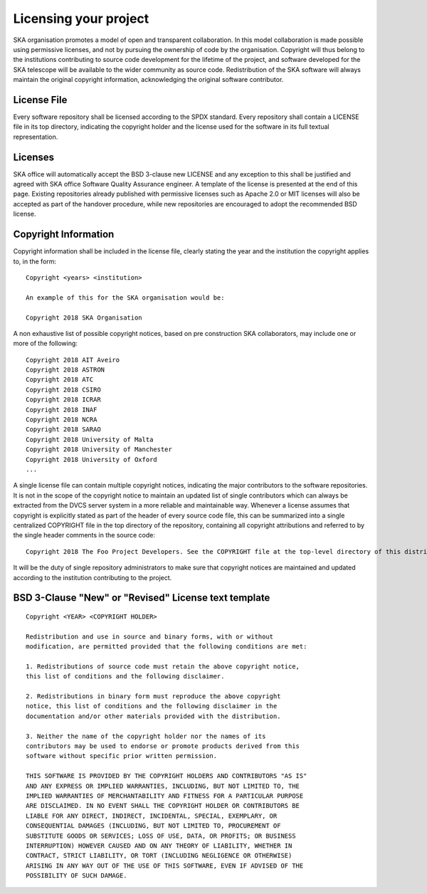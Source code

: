 Licensing your project
----------------------

SKA organisation promotes a model of open and transparent collaboration. In this model collaboration is made possible using permissive licenses, and not by pursuing the ownership of code by the organisation.
Copyright will thus belong to the institutions contributing to source code development for the lifetime of the project, and software developed for the SKA telescope will be available to the wider community as source code.
Redistribution of the SKA software will always maintain the original copyright information, acknowledging the original software contributor.

License File
============

Every software repository shall be licensed according to the SPDX standard.
Every repository shall contain a LICENSE file in its top directory, indicating the copyright holder and the license used for the software in its full textual representation.

Licenses
========

SKA office will automatically accept the BSD 3-clause new LICENSE and any exception to this shall be justified and agreed with SKA office Software Quality Assurance engineer. A template of the license is presented at the end of this page.
Existing repositories already published with permissive licenses such as Apache 2.0 or MIT licenses will also be accepted as part of the handover procedure, while new repositories are encouraged to adopt the recommended BSD license.

Copyright Information
=====================

Copyright information shall be included in the license file, clearly stating the year and the institution the copyright applies to, in the form:

::

    Copyright <years> <institution>

    An example of this for the SKA organisation would be:

    Copyright 2018 SKA Organisation

A non exhaustive list of possible copyright notices, based on pre construction SKA collaborators, may include one or more of the following::

    Copyright 2018 AIT Aveiro
    Copyright 2018 ASTRON
    Copyright 2018 ATC
    Copyright 2018 CSIRO
    Copyright 2018 ICRAR
    Copyright 2018 INAF
    Copyright 2018 NCRA
    Copyright 2018 SARAO
    Copyright 2018 University of Malta
    Copyright 2018 University of Manchester
    Copyright 2018 University of Oxford
    ...

A single license file can contain multiple copyright notices, indicating the major contributors to the software repositories.
It is not in the scope of the copyright notice to maintain an updated list of single contributors which can always be extracted from the DVCS server system in a more reliable and maintainable way.
Whenever a license assumes that copyright is explicitly stated as part of the header of every source code file, this can be summarized into a single centralized COPYRIGHT file in the top directory of the repository, containing all copyright attributions and referred to by the single header comments in the source code::

    Copyright 2018 The Foo Project Developers. See the COPYRIGHT file at the top-level directory of this distribution.

It will be the duty of single repository administrators to make sure that copyright notices are maintained and updated according to the institution contributing to the project.

BSD 3-Clause "New" or "Revised" License text template
=====================================================

::

    Copyright <YEAR> <COPYRIGHT HOLDER>

    Redistribution and use in source and binary forms, with or without
    modification, are permitted provided that the following conditions are met:

    1. Redistributions of source code must retain the above copyright notice,
    this list of conditions and the following disclaimer.

    2. Redistributions in binary form must reproduce the above copyright
    notice, this list of conditions and the following disclaimer in the
    documentation and/or other materials provided with the distribution.

    3. Neither the name of the copyright holder nor the names of its
    contributors may be used to endorse or promote products derived from this
    software without specific prior written permission.

    THIS SOFTWARE IS PROVIDED BY THE COPYRIGHT HOLDERS AND CONTRIBUTORS "AS IS"
    AND ANY EXPRESS OR IMPLIED WARRANTIES, INCLUDING, BUT NOT LIMITED TO, THE
    IMPLIED WARRANTIES OF MERCHANTABILITY AND FITNESS FOR A PARTICULAR PURPOSE
    ARE DISCLAIMED. IN NO EVENT SHALL THE COPYRIGHT HOLDER OR CONTRIBUTORS BE
    LIABLE FOR ANY DIRECT, INDIRECT, INCIDENTAL, SPECIAL, EXEMPLARY, OR
    CONSEQUENTIAL DAMAGES (INCLUDING, BUT NOT LIMITED TO, PROCUREMENT OF
    SUBSTITUTE GOODS OR SERVICES; LOSS OF USE, DATA, OR PROFITS; OR BUSINESS
    INTERRUPTION) HOWEVER CAUSED AND ON ANY THEORY OF LIABILITY, WHETHER IN
    CONTRACT, STRICT LIABILITY, OR TORT (INCLUDING NEGLIGENCE OR OTHERWISE)
    ARISING IN ANY WAY OUT OF THE USE OF THIS SOFTWARE, EVEN IF ADVISED OF THE
    POSSIBILITY OF SUCH DAMAGE.
